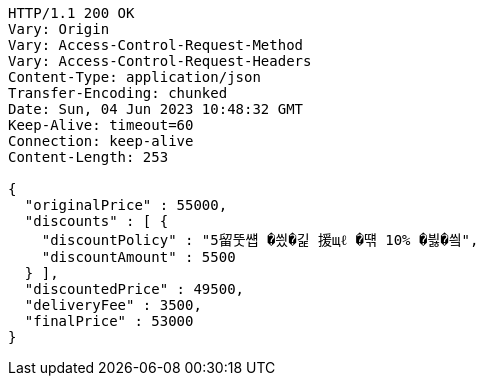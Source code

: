 [source,http,options="nowrap"]
----
HTTP/1.1 200 OK
Vary: Origin
Vary: Access-Control-Request-Method
Vary: Access-Control-Request-Headers
Content-Type: application/json
Transfer-Encoding: chunked
Date: Sun, 04 Jun 2023 10:48:32 GMT
Keep-Alive: timeout=60
Connection: keep-alive
Content-Length: 253

{
  "originalPrice" : 55000,
  "discounts" : [ {
    "discountPolicy" : "5留뚯썝 �씠�긽 援щℓ �떆 10% �븷�씤",
    "discountAmount" : 5500
  } ],
  "discountedPrice" : 49500,
  "deliveryFee" : 3500,
  "finalPrice" : 53000
}
----